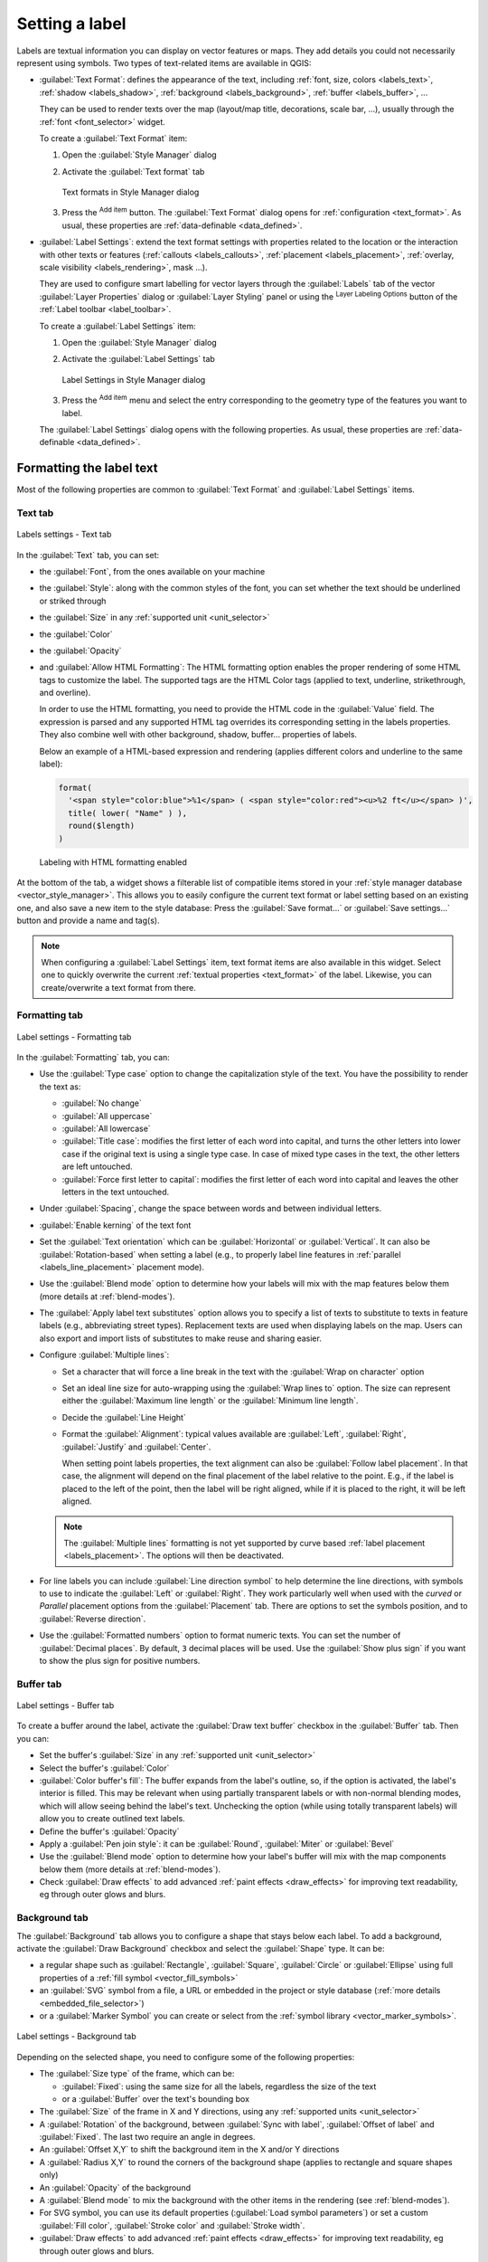 .. _showlabels:

*****************
 Setting a label
*****************

.. only:: html

   .. contents::
      :local:

Labels are textual information you can display on vector features or maps.
They add details you could not necessarily represent using symbols.
Two types of text-related items are available in QGIS:

* :guilabel:`Text Format`: defines the appearance of the text, including
  :ref:`font, size, colors <labels_text>`, :ref:`shadow <labels_shadow>`,
  :ref:`background <labels_background>`, :ref:`buffer <labels_buffer>`, ...

  They can be used to render texts over the map (layout/map title,
  decorations, scale bar, ...), usually through the :ref:`font <font_selector>`
  widget.

  To create a :guilabel:`Text Format` item:

  #. Open the |styleManager| :guilabel:`Style Manager` dialog
  #. Activate the :guilabel:`Text format` tab

     .. _figure_textformats:

     .. figure:: img/stylemanager_textformat.png
        :align: center

        Text formats in Style Manager dialog

  #. Press the |symbologyAdd| :sup:`Add item` button. The :guilabel:`Text Format`
     dialog opens for :ref:`configuration <text_format>`.
     As usual, these properties are :ref:`data-definable <data_defined>`.

* :guilabel:`Label Settings`: extend the text format settings with properties
  related to the location or the interaction with other texts or features
  (:ref:`callouts <labels_callouts>`, :ref:`placement <labels_placement>`,
  :ref:`overlay, scale visibility <labels_rendering>`, mask ...).

  They are used to configure smart labelling for vector layers through the
  |labelingSingle| :guilabel:`Labels` tab of the vector :guilabel:`Layer Properties`
  dialog or :guilabel:`Layer Styling` panel or using the |labelingSingle| :sup:`Layer
  Labeling Options` button of the :ref:`Label toolbar <label_toolbar>`.

  To create a :guilabel:`Label Settings` item:

  #. Open the |styleManager| :guilabel:`Style Manager` dialog
  #. Activate the :guilabel:`Label Settings` tab

     .. _figure_label_settings:

     .. figure:: img/stylemanager_labelsettings.png
        :align: center

        Label Settings in Style Manager dialog

  #. Press the |symbologyAdd| :sup:`Add item` menu and select the entry corresponding
     to the geometry type of the features you want to label.

  The :guilabel:`Label Settings` dialog opens with the following properties.
  As usual, these properties are :ref:`data-definable <data_defined>`.


.. _text_format:

Formatting the label text
=========================

Most of the following properties are common to :guilabel:`Text Format`
and :guilabel:`Label Settings` items.

.. _labels_text:

Text tab
--------

.. _figure_label_text:

.. figure:: img/label_text.png
   :align: center

   Labels settings - Text tab

In the |text| :guilabel:`Text` tab, you can set:

* the :guilabel:`Font`, from the ones available on your machine
* the :guilabel:`Style`: along with the common styles of the font, you can set
  whether the text should be underlined or striked through
* the :guilabel:`Size` in any :ref:`supported unit <unit_selector>`
* the :guilabel:`Color`
* the :guilabel:`Opacity`
* and :guilabel:`Allow HTML Formatting`:
  The HTML formatting option enables the proper rendering of some HTML tags to
  customize the label. The supported tags are the HTML Color tags
  (applied to text, underline, strikethrough, and overline).

  In order to use the HTML formatting, you need to provide the HTML code
  in the :guilabel:`Value` field. The expression is parsed and any supported
  HTML tag overrides its corresponding setting in the labels properties.
  They also combine well with other background, shadow, buffer... properties
  of labels.

  Below an example of a HTML-based expression and rendering
  (applies different colors and underline to the same label):

  .. code:: html

    format(
      '<span style="color:blue">%1</span> ( <span style="color:red"><u>%2 ft</u></span> )',
      title( lower( "Name" ) ),
      round($length)
    )

  .. _figure_label_html_formatting:

  .. figure:: img/label_HTML_formatting.png
     :align: center

     Labeling with HTML formatting enabled


At the bottom of the tab, a widget shows a filterable list of compatible items
stored in your :ref:`style manager database <vector_style_manager>`.
This allows you to easily configure the current text format or label setting
based on an existing one, and also save a new item to the style database:
Press the :guilabel:`Save format...` or :guilabel:`Save settings...` button
and provide a name and tag(s).

.. note:: When configuring a :guilabel:`Label Settings` item, text format items
 are also available in this widget. Select one to quickly overwrite the current
 :ref:`textual properties <text_format>` of the label.
 Likewise, you can create/overwrite a text format from there.

.. _labels_formatting:

Formatting tab
--------------

.. _figure_label_formatting:

.. figure:: img/label_formatting.png
   :align: center

   Label settings - Formatting tab

In the |labelformatting| :guilabel:`Formatting` tab, you can:

* Use the :guilabel:`Type case` option to change the capitalization style of
  the text. You have the possibility to render the text as:

  * :guilabel:`No change`
  * :guilabel:`All uppercase`
  * :guilabel:`All lowercase`
  * :guilabel:`Title case`: modifies the first letter of each word into capital,
    and turns the other letters into lower case if the original text is using
    a single type case. In case of mixed type cases in the text, the other
    letters are left untouched.
  * :guilabel:`Force first letter to capital`: modifies the first letter of each
    word into capital and leaves the other letters in the text untouched.

* Under :guilabel:`Spacing`, change the space between words and between
  individual letters.
* |checkbox| :guilabel:`Enable kerning` of the text font
* Set the :guilabel:`Text orientation` which can be :guilabel:`Horizontal`
  or :guilabel:`Vertical`. It can also be :guilabel:`Rotation-based` when
  setting a label (e.g., to properly label line features in :ref:`parallel
  <labels_line_placement>` placement mode).
* Use the :guilabel:`Blend mode` option to determine how your labels will mix
  with the map features below them (more details at :ref:`blend-modes`).
* The |unchecked| :guilabel:`Apply label text substitutes` option allows you
  to specify a list of texts to substitute to texts in feature labels (e.g.,
  abbreviating street types). Replacement texts are used when displaying
  labels on the map. Users can also export and import lists of
  substitutes to make reuse and sharing easier.
* Configure :guilabel:`Multiple lines`:

  * Set a character that will force a line break in the text with the
    :guilabel:`Wrap on character` option
  * Set an ideal line size for auto-wrapping using the :guilabel:`Wrap lines to`
    option. The size can represent either the :guilabel:`Maximum line length`
    or the :guilabel:`Minimum line length`.
  * Decide the :guilabel:`Line Height`
  * Format the :guilabel:`Alignment`: typical values available are
    :guilabel:`Left`, :guilabel:`Right`, :guilabel:`Justify` and :guilabel:`Center`.

    When setting point labels properties, the text alignment can also be
    :guilabel:`Follow label placement`. In that case, the alignment will depend
    on the final placement of the label relative to the point. E.g., if the
    label is placed to the left of the point, then the label will be right
    aligned, while if it is placed to the right, it will be left aligned.

  .. note:: The :guilabel:`Multiple lines` formatting is not yet supported by curve based
    :ref:`label placement <labels_placement>`. The options will then be deactivated.

* For line labels you can include :guilabel:`Line direction symbol`
  to help determine the line directions, with symbols to use to indicate the
  :guilabel:`Left` or :guilabel:`Right`. They work particularly well when
  used with the *curved* or *Parallel* placement options from the
  :guilabel:`Placement` tab. There are options to set the symbols position, and
  to |unchecked| :guilabel:`Reverse direction`.
* Use the |unchecked| :guilabel:`Formatted numbers` option to format numeric
  texts. You can set the number of :guilabel:`Decimal places`. By default, ``3``
  decimal places will be used. Use the |checkbox| :guilabel:`Show plus sign` if
  you want to show the plus sign for positive numbers.


.. _labels_buffer:

Buffer tab
----------

.. _figure_label_buffer:

.. figure:: img/label_buffer.png
   :align: center

   Label settings - Buffer tab

To create a buffer around the label, activate the |checkbox| :guilabel:`Draw
text buffer` checkbox in the |labelbuffer| :guilabel:`Buffer` tab. Then you can:

* Set the buffer's :guilabel:`Size` in any :ref:`supported unit <unit_selector>`
* Select the buffer's :guilabel:`Color`
* |checkbox| :guilabel:`Color buffer's fill`: The buffer expands from the
  label's outline, so, if the option is activated, the label's interior is
  filled. This may be relevant when using partially transparent labels or with
  non-normal blending modes, which will allow seeing behind the label's text.
  Unchecking the option (while using totally transparent labels) will allow you
  to create outlined text labels.
* Define the buffer's :guilabel:`Opacity`
* Apply a :guilabel:`Pen join style`: it can be :guilabel:`Round`,
  :guilabel:`Miter` or :guilabel:`Bevel`
* Use the :guilabel:`Blend mode` option to determine how your label's buffer
  will mix with the map components below them (more details at
  :ref:`blend-modes`).
* Check |unchecked| :guilabel:`Draw effects` to add advanced |paintEffects|
  :ref:`paint effects <draw_effects>` for improving text readability,
  eg through outer glows and blurs.


.. _labels_background:

Background tab
--------------

The |labelbackground| :guilabel:`Background` tab allows you to configure a
shape that stays below each label. To add a background, activate
the |unchecked| :guilabel:`Draw Background` checkbox and select
the :guilabel:`Shape` type. It can be:

* a regular shape such as :guilabel:`Rectangle`, :guilabel:`Square`,
  :guilabel:`Circle` or :guilabel:`Ellipse` using full properties of a
  :ref:`fill symbol <vector_fill_symbols>`
* an :guilabel:`SVG` symbol from a file, a URL or embedded in the project
  or style database (:ref:`more details <embedded_file_selector>`)
* or a :guilabel:`Marker Symbol` you can create or select from the
  :ref:`symbol library <vector_marker_symbols>`.

.. _figure_label_background:

.. figure:: img/label_background.png
   :align: center

   Label settings - Background tab

Depending on the selected shape, you need to configure some of the following
properties:

* The :guilabel:`Size type` of the frame, which can be:

  * :guilabel:`Fixed`: using the same size for all the labels, regardless the
    size of the text
  * or a :guilabel:`Buffer` over the text's bounding box
* The :guilabel:`Size` of the frame in X and Y directions, using any
  :ref:`supported units <unit_selector>`
* A :guilabel:`Rotation` of the background, between :guilabel:`Sync with label`,
  :guilabel:`Offset of label` and :guilabel:`Fixed`. The last two require
  an angle in degrees.
* An :guilabel:`Offset X,Y` to shift the background item in the X and/or Y directions
* A :guilabel:`Radius X,Y` to round the corners of the background shape (applies
  to rectangle and square shapes only)
* An :guilabel:`Opacity` of the background
* A :guilabel:`Blend mode` to mix the background with the other items in the
  rendering (see :ref:`blend-modes`).
* For SVG symbol, you can use its default properties (:guilabel:`Load symbol
  parameters`) or set a custom :guilabel:`Fill color`, :guilabel:`Stroke color`
  and :guilabel:`Stroke width`.
* |unchecked| :guilabel:`Draw effects` to add advanced |paintEffects|
  :ref:`paint effects <draw_effects>` for improving text readability,
  eg through outer glows and blurs.


.. _labels_shadow:

Shadow tab
----------

.. _figure_label_shadow:

.. figure:: img/label_shadow.png
   :align: center

   Label settings - Shadow tab

To add a shadow to the text, enable the |labelshadow| :guilabel:`Shadow`
tab and activate the |checkbox| :guilabel:`Draw drop shadow`. Then you can:

* Indicate the item used to generate the shadow with :guilabel:`Draw under`.
  It can be the :guilabel:`Lowest label component` or a particular
  component such as the :guilabel:`Text` itself, the :guilabel:`Buffer` or
  the :guilabel:`Background`.
* Set the shadow's :guilabel:`Offset` from the item being shadowded, ie:

  * The angle: clockwise, it depends on the underlying item orientation
  * The distance of offset from the item being shadowded
  * The units of the offset

  If you tick the |checkbox| :guilabel:`Use global shadow` checkbox,
  then the zero point of the angle is always oriented to the north and
  doesn't depend on the orientation of the label's item.

* Influence the appearance of the shadow with the :guilabel:`Blur
  radius`. The higher the number, the softer the shadows, in the units of
  your choice.

.. comment FIXME: at the moment there is an error in this setting

   |checkbox| :guilabel:`Blur only alpha pixels`:
   It is supposed to show only those
   pixels that have a partial alpha component beyond the base opaque pixels of
   the component being blurred. For example, if you set the shadow of some
   text to be gray and turn on that option, it should still show a duplication
   of the text, colored as per the shadow color option, but with any blurred
   shadow that extends beyond its text. With the option off, in this example,
   it will blur all pixels of the duplicated text.
   This is useful for creating a shadow that increases legibility at smaller
   output sizes, e.g. like duplicating text and offsetting it a bit in
   illustration programs, while still showing a bit of shadow at larger sizes.
   Apparently, there is an error with re-painting the opaque pixels back over
   top of the shadow (depending upon the shadow's color), when that setting is
   used.

* Define the shadow's :guilabel:`Opacity`
* Rescale the shadow's size using the :guilabel:`Scale`
  factor
* Choose the shadow's :guilabel:`Color`
* Use the :guilabel:`Blend mode` option to determine how your label's shadow
  will mix with the map components below them (more details at
  :ref:`blend-modes`).

Configuring interaction with labels
===================================

Other than the text formatting settings exposed above, you can also set how labels
interact with each others or with the features.


.. _labels_mask:

Mask tab
--------

The |labelmask| :guilabel:`Mask` tab allows you to define a mask area around
the labels. This feature is very useful when you have overlapping symbols and
labels with similar colors, and you want to make the labels visible.

.. _figure_label_mask:

.. figure:: img/label_mask.png
   :align: center

   Labels settings - Mask tab

To create masking effects on labels:

#. Activate the |checkbox| :guilabel:`Enable mask` checkbox in the |labelmask| tab.
#. Then you can set:

   * the mask's :guilabel:`Size` in the :ref:`supported units <unit_selector>`
   * the :guilabel:`Opacity` of the mask area around the label
   * a :guilabel:`Pen Join Style`
   * :ref:`paint effects <draw_effects>` through the |checkbox|
     :guilabel:`Draw effects` checkbox.

#. Select this mask shape as a mask source in the overlapping layer properties
   |labelmask| :guilabel:`Mask` tab (see :ref:`vector_mask_menu`).


.. _labels_callouts:

Callouts tab
------------

A common practice when placing labels on a crowded map is to use **callouts** -
labels which are placed outside (or displaced from) their associated feature
are identified with a dynamic line connecting the label and the feature.
If one of the two endings (either the label or the feature) is moved,
the shape of the connector is recomputed.

.. _figure_label_callouts:

.. figure:: img/label_callouts.png
   :align: center

   Labels with various callouts settings

To add a callout to a label, enable the |labelcallout| :guilabel:`Callouts`
tab and activate the |checkbox| :guilabel:`Draw callouts`. Then you can:

#. Select the :guilabel:`Style` of connector, one of:

   * :guilabel:`Simple lines`: a straight line, the shortest path
   * :guilabel:`Manhattan style`: a 90° broken line
   * :guilabel:`Curved lines`: a curved line
   * :guilabel:`Balloons`: a speech bubble surrounding the label and pointing
     to the feature. It can have rounded corners.

#. For a line-based callout:

   #. Select the :guilabel:`Line style` with full capabilities of a :ref:`line
      symbol <vector_line_symbols>` including layer effects, and data-defined
      settings
   #. If curved, you also define:

      * the percentage of :guilabel:`Curvature` of the connection line
      * and its :guilabel:`Orientation`: starting from the label to the feature,
        it can be :guilabel:`Clockwise` or :guilabel:`Counter-clockwise`, or
        :guilabel:`Automatic` (determining an optimal orientation for each label)
   #. Set the :guilabel:`Minimum length` of callout lines
   #. Check whether to |checkbox| :guilabel:`Draw lines to all feature parts`
      from the feature's label
   #. Set the :guilabel:`Label anchor point`: controls where the connector
      line should join to the label text. Available options:

      * :guilabel:`Closest point`
      * :guilabel:`Centroid`
      * Fixed position at the edge (:guilabel:`Top left`, :guilabel:`Top center`,
        :guilabel:`Top right`, :guilabel:`Left middle`, :guilabel:`Right middle`,
        :guilabel:`Bottom left`, :guilabel:`Bottom center` and :guilabel:`Bottom right`).
   #. Set the :guilabel:`Offset from label area` option: controls the distance
      from the label anchor point (where the callout line ends).
      This avoids drawing lines right up against the text.

#. For a balloon callout, you'd need to set:

   * the :guilabel:`Fill style` with full capabilities of a :ref:`fill
     symbol <vector_fill_symbols>` including layer effects, and data-defined
     settings
   * the :guilabel:`Corner radius` of the speech bubble
   * the :guilabel:`Wedge width`: how large the bubble speech connection with
     feature's pointer should be
   * the :guilabel:`Margins` around the label's text

#. Set the :guilabel:`Offset from feature` option: controls the distance
   from the feature (or its anchor point if a polygon) where callout lines end.
   Eg, this avoids drawing lines right up against the edges of the features.
#. Set the :guilabel:`Feature anchor point` for the (polygon) feature (the end
   point of the connector line). Available options:

   * :guilabel:`Pole of inaccessibility`
   * :guilabel:`Point on exterior`
   * :guilabel:`Point on surface`
   * :guilabel:`Centroid`
#. Set the :guilabel:`Blend mode`: controls the :ref:`blending <blend-modes>`
   of the callout.

Under the :guilabel:`Data defined placement` group, coordinates of the
:guilabel:`Origin` (on the label side) and/or :guilabel:`Destination`
(on the feature side) points of the callout can be controlled.
Callouts can also be controlled manually by using the |moveLabel|
:sup:`Move Label, Diagram or Callout` tool in the :ref:`Labeling Toolbar
<label_toolbar>`.
The start and end points of each callout can be moved this way.
The nodes should be highlighted when the mouse pointer is nearby.
If needed the :kbd:`Shift` Key can be held during the movement.
This will snap the point in a way that the angle between the two callout points
increments by 15 degrees.

.. _labels_placement:

Placement tab
-------------

Choose the |labelplacement| :guilabel:`Placement` tab for configuring label placement
and labeling priority. Note that the placement options differ according to the
type of vector layer, namely point, line or polygon, and are affected by
the global :ref:`PAL setting <automated_placement>`.

.. _labels_point_placement:

Placement for point layers
..........................

Point labels placement modes available are:

.. _cartographic:

* :guilabel:`Cartographic`: point labels are generated with a
  better visual relationship with the point feature, following ideal
  cartographic placement rules. Labels can be placed:

  * at a set :guilabel:`Distance` in :ref:`supported units <unit_selector>`,
    either from the point feature itself or from the bounds of the symbol
    used to represent the feature (set in :guilabel:`Distance offset from`).
    The latter option is especially useful when the symbol size isn't fixed,
    e.g. if it's set by a data defined size or when using different symbols
    in a :ref:`categorized <categorized_renderer>` renderer.
  * following a :guilabel:`Position priority` that can be customized or set for
    an individual feature using a data defined list of prioritised positions.
    This also allows only certain placements to be used, so e.g.
    for coastal features you can prevent labels being placed over the land.

    By default, cartographic mode placements are prioritised in the following
    order (respecting the `guidelines from Krygier and Wood (2011)
    <https://www.researchgate.net/publication/44463780_Making_maps_a_visual_guide_to_map_design_for_GIS_John_Krygier_Denis_Wood>`_
    and other cartographic textbooks):

    #. top right
    #. top left
    #. bottom right
    #. bottom left
    #. middle right
    #. middle left
    #. top, slightly right
    #. bottom, slightly left.

* :guilabel:`Around Point`: labels are placed in a circle around the feature.
  equal radius (set in :guilabel:`Distance`) circle around the feature.
  The placement priority is clockwise from the "top right". The position can
  be constrained using the data-defined :guilabel:`Quadrant` option.

* :guilabel:`Offset from Point`: labels are placed at an :guilabel:`Offset X,Y`
  distance from the point feature, in various units, or preferably over the
  feature. You can use a data-defined :guilabel:`Quadrant` to constrain the
  placement and can assign a :guilabel:`Rotation` to the label.


.. _labels_line_placement:

Placement for line layers
.........................

Label modes for line layers include:

* :guilabel:`Parallel`: draws the label parallel to a generalised line
  representing the feature, with preference for placement over straighter
  portions of the line. You can define:

  * :guilabel:`Allowed positions`: :guilabel:`Above line`, :guilabel:`On line`,
    :guilabel:`Below line` and :guilabel:`Line orientation dependent position`
    (placing the label at the left or the right of the line). It's possible to
    select several options at once. In that case, QGIS will look for the optimal
    label position.
  * :guilabel:`Distance` between the label and the line
* :guilabel:`Curved`: draws the label following the curvature of the line
  feature. In addition to the parameters available with the :guilabel:`Parallel`
  mode, you can set the :guilabel:`Maximum angle between curved characters`,
  either inside or outside.
* :guilabel:`Horizontal`: draws labels horizontally along the length of the
  line feature.

.. _figure_labels_placement_line:

.. figure:: img/line_label_placement.png
   :align: center

   Label placement examples for lines

Next to placement modes, you can set:

* :guilabel:`Repeating Labels` :guilabel:`Distance` to display multiple
  times the label over the length of the feature. The distance can be in
  ``Millimeters``, ``Points``, ``Pixels``, ``Meters at scale``, ``Map Units``
  and ``Inches``.
* A :guilabel:`Label Overrun` :guilabel:`Distance` (not available for
  horizontal mode): specifies the maximal allowable distance a label may run
  past the end (or start) of line features. Increasing this value can allow
  for labels to be shown for shorter line features.
* :guilabel:`Label Anchoring`: controls the placement of the labels along the
  line feature they refer to. Click on :guilabel:`Settings ...` to choose:

  * the position along the line (as a ratio) which labels will be
    placed close to. It can be data-defined and possible values are:

    * |labelAnchorCenter| :guilabel:`Center of Line`
    * |labelAnchorStart| :guilabel:`Start of Line`
    * |labelAnchorEnd| :guilabel:`End of Line`
    * or |labelAnchorCustom| :guilabel:`Custom...`.

  * :guilabel:`Clipping`: Determines how the label placement on a line is calculated.
    By default only the visible extent of the line is used but the whole extent
    can be used to have more consistent results.
  * :guilabel:`Placement Behavior`: use :guilabel:`Preferred Placement Hint`
    to treat the label anchor only as a hint for the label placement.
    By choosing :guilabel:`Strict`, labels are placed exactly on the label
    anchor.


Placement for polygon layers
............................

You can choose one of the following modes for placing labels of polygons:

.. _figure_labels_placement_polygon:

.. figure:: img/polygon_label_placement.png
   :align: center

   Label placement examples for polygons


* :guilabel:`Offset from Centroid`: labels are placed over the feature centroid
  or at a fixed :guilabel:`Offset X,Y` distance (in :ref:`supported units
  <unit_selector>`) from the centroid.
  The reference centroid can be determined based on the
  part of the polygon rendered in the map canvas (:guilabel:`visible polygon`)
  or the :guilabel:`whole polygon`, no matter if you can see it. You can also:

  * force the centroid point to lay inside their polygon
  * place the label within a specific quadrant
  * assign a rotation
  * :guilabel:`Allow placing labels outside of polygons` when it is not
    possible to place them inside the polygon. Thanks to data-defined properties,
    this makes possible to either allow outside labels, prevent outside labels,
    or force outside labels on a feature-by-feature basis.

* :guilabel:`Around Centroid`: places the label within a preset distance around
  the centroid, with a preference for the placement directly over the centroid.
  Again, you can define whether the centroid is the one of the
  :guilabel:`visible polygon` or the :guilabel:`whole polygon`, and whether
  to force the centroid point inside the polygon.

* :guilabel:`Horizontal`: places at the best position a horizontal label inside
  the polygon. The preferred placement is further from the edges of the polygon.
  It's possible to :guilabel:`Allow placing labels outside of polygons`.

* :guilabel:`Free (Angled)`: places at the best position a rotated label
  inside the polygon. The rotation respects the polygon's orientation and
  the preferred placement is further from the edges of the polygon.
  It's possible to :guilabel:`Allow placing labels outside of polygons`.

* :guilabel:`Using Perimeter`: draws the label parallel to a generalised line
  representing the polygon boundary, with preference for straighter portions
  of the perimeter. You can define:

  * :guilabel:`Allowed positions`: :guilabel:`Above line`, :guilabel:`On line`,
    :guilabel:`Below line` and :guilabel:`Line orientation dependent position`
    (placing the label at the left or the right of the polygon's boundary).
    It's possible to select several options at once. In that case, QGIS will
    look for the optimal label position.
  * :guilabel:`Distance` between the label and the polygon's outline
  * the :guilabel:`Repeating Labels` :guilabel:`Distance` to display multiple
    times the label over the length of the perimeter.

* :guilabel:`Using Perimeter (Curved)`: draws the label following the curvature
  of the polygon's boundary. In addition to the parameters available with the
  :guilabel:`Using Perimeter` mode, you can set the
  :guilabel:`Maximum angle between curved characters polygon`, either inside
  or outside.

* :guilabel:`Outside Polygons`: always places labels outside the polygons,
  at a set :guilabel:`Distance`

Common placement settings
.........................

Some label placement settings are available for all layer geometry types:

Geometry Generator
^^^^^^^^^^^^^^^^^^

The :guilabel:`Geometry Generator` section allows a user to alter the underlying
geometry used to place and render the label, by using :ref:`expressions <vector_expressions>`.
This can be useful to perform displacement of the geometry dynamically
or to convert it to another geometry (type).

In order to use the geometry generator:

#. Check the |checkbox| :guilabel:`Geometry generator` option
#. Enter the expression generating the geometry to rely on
#. If relevant, select the geometry type of the expression output:
   the label geometry-based settings such as placement or rendering
   are updated to match the new geometry type capabilities.

Some use cases include:

* Use a geometry which is saved in another field "label_position"
* Use the :ref:`generated geometry <geometry_generator_symbol>` from the symbology
  also for labeling
* Use the @map_scale variable to calculate distances / sizes be zoom level independent.
* Combined with the curved placement mode, creates a circular label around a point feature::

     exterior_ring(make_circle($geometry, 20))
* Add a label at the start and the end of a line feature::

    collect_geometries( start_point($geometry), end_point($geometry) )
* Rely on a smoothed line of a river to get more room for label placement::

    smooth( $geometry, iterations:=30, offset:=0.25, min_length:=10 )

Data Defined
^^^^^^^^^^^^

The :guilabel:`Data Defined` group provides direct control on labels
placement, on a feature-by-feature basis. It relies on their attributes
or an expression to set:

* the :guilabel:`X` and :guilabel:`Y` coordinate
* the text alignment over the custom position set above:

  * :guilabel:`Horizontal`: it can be **Left**, **Center** or **Right**
  * the text :guilabel:`Vertical`: it can be **Bottom**, **Base**, **Half**,
    **Cap** or **Top**
* the text :guilabel:`Rotation`. Different units can be defined for the
  labeling rotation (e.g. ``degrees``, ``minutes of arc``, ``turns``).
  Check the :guilabel:`Preserve data rotation values` entry if you want to keep
  the rotation value in the associated field and apply it to the label, whether
  the label is pinned or not. If unchecked, unpinning the label rotation is
  reset and its value cleared from the attribute table.
  
  .. note:: Data-defined rotation with polygon features is currently supported
   only with the :guilabel:`Around centroid` placement mode.

.. note:: Expressions can not be used in combination with the labels map tools
   (ie the :guilabel:`Rotate label` and :guilabel:`Move label` tools)
   to :ref:`data-define <data_defined>` labels placement.
   The widget will be reset to the corresponding :ref:`auxiliary storage field
   <vector_auxiliary_storage>`.

.. _`labels_priority`:

Priority
^^^^^^^^

In the :guilabel:`Priority` section you can define the placement priority rank
of each label, ie if there are different diagrams or labels candidates for the
same location, the item with the higher priority will be displayed and the
others could be left out.

The priority rank is also used to evaluate whether a label could be omitted
due to a greater weighted :ref:`obstacle feature <labels_obstacles>`.

.. _`labels_obstacles`:

Obstacles
^^^^^^^^^

In some contexts (eg, high density labels, overlapping features...), the
labels placement can result in labels being placed over unrelated features.

An obstacle is a feature over which QGIS avoids placing other features' labels
or diagrams. This can be controlled from the :guilabel:`Obstacles` section:

#. Activate the |checkbox| :guilabel:`Features act as obstacles`
   option to decide that features of the layer should act as obstacles for
   any label and diagram (including items from other features in the same layer).

   Instead of the whole layer, you can select a subset of features to use as
   obstacles, using the |dataDefine| :sup:`Data-defined override` control next
   to the option.

#. Use the :guilabel:`Settings` button to tweak the obstacle's weighting.

   * For every potential obstacle feature you can assign an :guilabel:`Obstacle
     weight`: any :ref:`label <labels_priority>` or :ref:`diagram <diagram_placement>`
     whose placement priority rank is greater than this value can be placed
     over. Labels or diagrams with lower rank will be omitted if no other
     placement is possible.

     This weighting can also be data-defined, so that within the same layer,
     certain features are more likely to be covered than others.
   * For polygon layers, you can choose the kind of obstacle the feature is:

     * **over the feature's interior**: avoids placing labels over the interior
       of the polygon (prefers placing labels totally outside or just slightly
       inside the polygon)
     * or **over the feature's boundary**: avoids placing labels over the
       boundary of the polygon (prefers placing labels outside or completely
       inside the polygon). This can be useful for layers where the features
       cover the whole area (administrative units, categorical coverages, ...).
       In this case, it is impossible to avoid
       placing labels within these features, and it looks much better when
       placing them over the boundaries between features is avoided.


.. _labels_rendering:

Rendering tab
-------------

In the |render| :guilabel:`Rendering` tab, you can tune when the labels can
be rendered and their interaction with other labels and features.

Label options
.............

Under :guilabel:`Label options`:

* You find the :ref:`scale-based <label_scaledepend>`
  and the :guilabel:`Pixel size-based` visibility settings.

* The :guilabel:`Label z-index` determines the order in which labels are rendered,
  as well in relation with other feature labels in the layer (using data-defined
  override expression), as with labels from other layers. Labels with a higher
  z-index are rendered on top of labels (from any layer) with lower z-index.

  Additionally, the logic has been tweaked so that if two labels have
  matching z-indexes, then:

  * if they are from the same layer, the smaller label will be drawn above the
    larger label
  * if they are from different layers, the labels will be drawn in the same order
    as their layers themselves (ie respecting the order set in the map legend).

  .. note:: This setting doesn't make labels to be drawn below the
     features from other layers, it just controls the order in which
     labels are drawn on top of all the layers' features.

* While rendering labels and in order to display readable labels,
  QGIS automatically evaluates the position of the labels and can hide some of them
  in case of collision. You can however choose to |checkbox| :guilabel:`Show all
  labels for this layer (including colliding labels)` in order to manually fix
  their placement (see :ref:`label_toolbar`).
* With data-defined expressions in :guilabel:`Show label` and :guilabel:`Always Show`
  you can fine tune which labels should be rendered.
* Allow to :guilabel:`Show upside-down labels`: alternatives are **Never**,
  **when rotation defined** or **always**.

Feature options
...............

Under :guilabel:`Feature options`:

* You can choose to :guilabel:`Label every part of a multi-part features`
  and :guilabel:`Limit number of features to be labeled to`.
* Both line and polygon layers offer the option to set a minimum size for
  the features to be labeled, using :guilabel:`Suppress labeling of features
  smaller than`.
* For polygon features, you can also filter the labels to show according to
  whether they completely fit within their feature or not.
* For line features, you can choose to :guilabel:`Merge connected lines
  to avoid duplicate labels`, rendering a quite airy map in conjunction with
  the :guilabel:`Distance` or :guilabel:`Repeat` options in the :ref:`Placement
  <labels_line_placement>` tab.


.. Substitutions definitions - AVOID EDITING PAST THIS LINE
   This will be automatically updated by the find_set_subst.py script.
   If you need to create a new substitution manually,
   please add it also to the substitutions.txt file in the
   source folder.

.. |checkbox| image:: /static/common/checkbox.png
   :width: 1.3em
.. |dataDefine| image:: /static/common/mIconDataDefine.png
   :width: 1.5em
.. |labelAnchorCenter| image:: /static/common/mActionLabelAnchorCenter.png
   :width: 1.5em
.. |labelAnchorCustom| image:: /static/common/mActionLabelAnchorCustom.png
   :width: 1.5em
.. |labelAnchorEnd| image:: /static/common/mActionLabelAnchorEnd.png
   :width: 1.5em
.. |labelAnchorStart| image:: /static/common/mActionLabelAnchorStart.png
   :width: 1.5em
.. |labelbackground| image:: /static/common/labelbackground.png
   :width: 1.5em
.. |labelbuffer| image:: /static/common/labelbuffer.png
   :width: 1.5em
.. |labelcallout| image:: /static/common/labelcallout.png
   :width: 1.5em
.. |labelformatting| image:: /static/common/labelformatting.png
   :width: 1.5em
.. |labelingSingle| image:: /static/common/labelingSingle.png
   :width: 1.5em
.. |labelmask| image:: /static/common/labelmask.png
   :width: 1.5em
.. |labelplacement| image:: /static/common/labelplacement.png
   :width: 1.5em
.. |labelshadow| image:: /static/common/labelshadow.png
   :width: 1.5em
.. |moveLabel| image:: /static/common/mActionMoveLabel.png
   :width: 1.5em
.. |paintEffects| image:: /static/common/mIconPaintEffects.png
   :width: 1.5em
.. |render| image:: /static/common/render.png
   :width: 1.5em
.. |styleManager| image:: /static/common/mActionStyleManager.png
   :width: 1.5em
.. |symbologyAdd| image:: /static/common/symbologyAdd.png
   :width: 1.5em
.. |text| image:: /static/common/text.png
   :width: 1.5em
.. |unchecked| image:: /static/common/unchecked.png
   :width: 1.3em
